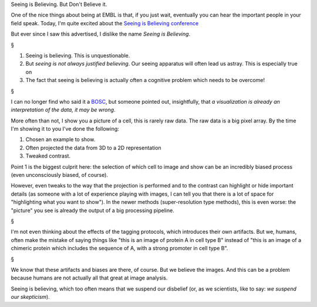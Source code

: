 Seeing is Believing. But Don't Believe it.

One of the nice things about being at EMBL is that, if you just wait,
eventually you can hear the important people in your field speak. Today, I'm
quite excited about the `Seeing is Believing conference
<http://www.embo-embl-symposia.org/symposia/2013/EES13-03/>`__

But ever since I saw this advertised, I dislike the name *Seeing is Believing*.

§

.. image:: illusion

1. Seeing is believing. This is unquestionable.
2. But *seeing is not always justified believing*. Our seeing apparatus will
   often lead us astray. This is especially true on 
3. The fact that seeing is believing is actually often a cognitive problem
   which needs to be overcome!

§

I can no longer find who said it a `BOSC
<http://www.open-bio.org/wiki/BOSC_2013>`__, but someone pointed out,
insightfully, that *a visualization is already an interpretation of the data,
it may be wrong*.

More often than not, I show you a picture of a cell, this is rarely raw data.
The raw data is a big pixel array. By the time I'm showing it to you I've done
the following:

1. Chosen an example to show.
2. Often projected the data from 3D to a 2D representation
3. Tweaked contrast.

Point 1 is the biggest culprit here: the selection of which cell to image and
show can be an incredibly biased process (even unconsciously biased, of
course).

However, even tweaks to the way that the projection is performed and to the
contrast can highlight or hide important details (as someone with a lot of
experience playing with images, I can tell you that there is a lot of space for
"highlighting what you want to show"). In the newer methods (super-resolution
type methods), this is even worse: the "picture" you see is already the output
of a big processing pipeline.

§

I'm not even thinking about the effects of the tagging protocols, which
introduces their own artifacts. But we, humans, often make the mistake of
saying things like "this is an image of protein A in cell type B" instead of
"this is an image of a chimeric protein which includes the sequence of A, with
a strong promoter in cell type B".

§

We know that these artifacts and biases are there, of course. But we believe
the images. And this can be a problem because humans are not actually all that
great at image analysis.

Seeing is believing, which too often means that we suspend our disbelief (or,
as we scientists, like to say: *we suspend our skepticism*).


